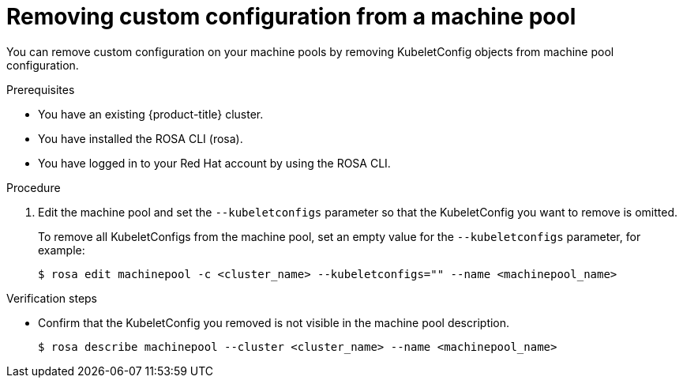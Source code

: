 // Module included in the following assemblies:
//
// * rosa_cluster_admin/rosa-configuring-pid-limits.adoc

:_mod-docs-content-type: PROCEDURE
[id="removing-custom-config-from-machinepool_{context}"]
= Removing custom configuration from a machine pool

You can remove custom configuration on your machine pools by removing KubeletConfig objects from machine pool configuration.

.Prerequisites
* You have an existing {product-title} cluster.
* You have installed the ROSA CLI (rosa).
* You have logged in to your Red Hat account by using the ROSA CLI.

.Procedure

. Edit the machine pool and set the `--kubeletconfigs` parameter so that the KubeletConfig you want to remove is omitted.
+
To remove all KubeletConfigs from the machine pool, set an empty value for the `--kubeletconfigs` parameter, for example:
+
[source,terminal]
----
$ rosa edit machinepool -c <cluster_name> --kubeletconfigs="" --name <machinepool_name>
----

.Verification steps
* Confirm that the KubeletConfig you removed is not visible in the machine pool description.
+
[source,terminal]
----
$ rosa describe machinepool --cluster <cluster_name> --name <machinepool_name>
----